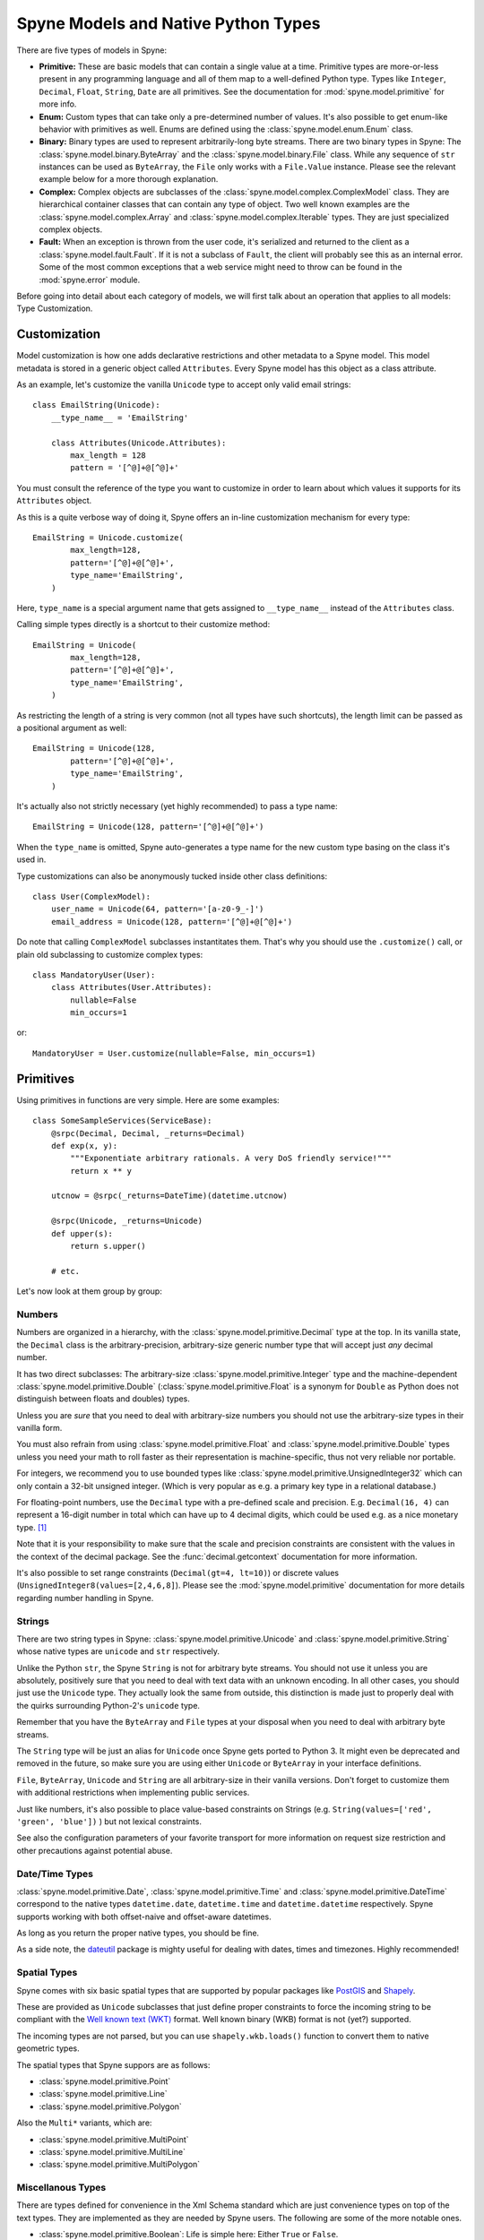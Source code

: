 
.. _manual-types:

Spyne Models and Native Python Types
====================================

There are five types of models in Spyne:

* **Primitive:** These are basic models that can contain a single value at a
  time. Primitive types are more-or-less present in any programming language
  and all of them map to a well-defined Python type. Types like ``Integer``,
  ``Decimal``, ``Float``, ``String``, ``Date`` are all primitives. See the
  documentation for :mod:`spyne.model.primitive` for more info.

* **Enum:** Custom types that can take only a pre-determined number of values.
  It's also possible to get enum-like behavior with primitives as well. Enums
  are defined using the :class:`spyne.model.enum.Enum` class.

* **Binary:** Binary types are used to represent arbitrarily-long byte streams.
  There are two binary types in Spyne: The
  :class:`spyne.model.binary.ByteArray` and the
  :class:`spyne.model.binary.File` class. While any sequence of ``str``
  instances can be used as ``ByteArray``, the ``File`` only works with a
  ``File.Value`` instance. Please see the relevant example below for a more
  thorough explanation.

* **Complex:** Complex objects are subclasses of the
  :class:`spyne.model.complex.ComplexModel` class. They are hierarchical
  container classes that can contain any type of object. Two well known
  examples are the
  :class:`spyne.model.complex.Array` and
  :class:`spyne.model.complex.Iterable` types.
  They are just specialized complex objects.

* **Fault:** When an exception is thrown from the user code, it's serialized
  and returned to the client as a :class:`spyne.model.fault.Fault`. If it is
  not a subclass of ``Fault``, the client will probably see this
  as an internal error. Some of the most common exceptions that a web service
  might need to throw can be found in the :mod:`spyne.error` module.

Before going into detail about each category of models, we will first talk
about an operation that applies to all models: Type Customization.

Customization
-------------

Model customization is how one adds declarative restrictions and other metadata
to a Spyne model. This model metadata is stored in a generic object called
``Attributes``. Every Spyne model has this object as a class attribute.

As an example, let's customize the vanilla ``Unicode`` type to accept only
valid email strings: ::

  class EmailString(Unicode):
      __type_name__ = 'EmailString'

      class Attributes(Unicode.Attributes):
          max_length = 128
          pattern = '[^@]+@[^@]+'

You must consult the reference of the type you want to customize in order to
learn about which values it supports for its ``Attributes`` object.

As this is a quite verbose way of doing it, Spyne offers an in-line
customization mechanism for every type: ::

    EmailString = Unicode.customize(
            max_length=128,
            pattern='[^@]+@[^@]+',
            type_name='EmailString',
        )

Here, ``type_name`` is a special argument name that gets assigned to
``__type_name__`` instead of the ``Attributes`` class.

Calling simple types directly is a shortcut to their customize method: ::

    EmailString = Unicode(
            max_length=128,
            pattern='[^@]+@[^@]+',
            type_name='EmailString',
        )

As restricting the length of a string is very common (not all types have such
shortcuts), the length limit can be passed as a positional argument as well:

::

    EmailString = Unicode(128,
            pattern='[^@]+@[^@]+',
            type_name='EmailString',
        )

It's actually also not strictly necessary (yet highly recommended) to pass a
type name: ::

    EmailString = Unicode(128, pattern='[^@]+@[^@]+')

When the ``type_name`` is omitted, Spyne auto-generates a type name for the
new custom type basing on the class it's used in.

Type customizations can also be anonymously tucked inside other class
definitions: ::

    class User(ComplexModel):
        user_name = Unicode(64, pattern='[a-z0-9_-]')
        email_address = Unicode(128, pattern='[^@]+@[^@]+')

Do note that calling ``ComplexModel`` subclasses instantitates them. That's why
you should use the ``.customize()`` call, or plain old subclassing to customize
complex types: ::

    class MandatoryUser(User):
        class Attributes(User.Attributes):
            nullable=False
            min_occurs=1

or: ::

    MandatoryUser = User.customize(nullable=False, min_occurs=1)

Primitives
----------

Using primitives in functions are very simple. Here are some examples: ::

    class SomeSampleServices(ServiceBase):
        @srpc(Decimal, Decimal, _returns=Decimal)
        def exp(x, y):
            """Exponentiate arbitrary rationals. A very DoS friendly service!"""
            return x ** y

        utcnow = @srpc(_returns=DateTime)(datetime.utcnow)

        @srpc(Unicode, _returns=Unicode)
        def upper(s):
            return s.upper()

        # etc.

Let's now look at them group by group:

Numbers
^^^^^^^

Numbers are organized in a hierarchy, with the
:class:`spyne.model.primitive.Decimal` type  at the top.
In its vanilla state, the ``Decimal`` class is the arbitrary-precision,
arbitrary-size generic number type that will accept just *any* decimal
number.

It has two direct subclasses: The arbitrary-size
:class:`spyne.model.primitive.Integer` type and the machine-dependent
:class:`spyne.model.primitive.Double` (:class:`spyne.model.primitive.Float`
is a synonym for ``Double`` as Python does not distinguish between
floats and doubles) types.

Unless you are *sure* that you need to deal with arbitrary-size numbers you
should not use the arbitrary-size types in their vanilla form.

You must also refrain from using :class:`spyne.model.primitive.Float` and
:class:`spyne.model.primitive.Double` types unless you need your math to
roll faster as their representation is machine-specific, thus not very
reliable nor portable.

For integers, we recommend you to use bounded types like
:class:`spyne.model.primitive.UnsignedInteger32` which can only contain a
32-bit unsigned integer. (Which is very popular as e.g. a primary key type
in a relational database.)

For floating-point numbers, use the ``Decimal`` type with a pre-defined scale
and precision. E.g. ``Decimal(16, 4)`` can represent a 16-digit number in total
which can have up to 4 decimal digits, which could be used e.g. as a nice
monetary type. [#]_

Note that it is your responsibility to make sure that the scale and precision
constraints are consistent with the values in the context of the decimal
package. See the :func:`decimal.getcontext` documentation for more
information.

It's also possible to set range constraints (``Decimal(gt=4, lt=10)``) or
discrete values (``UnsignedInteger8(values=[2,4,6,8]``). Please see the
:mod:`spyne.model.primitive` documentation for more details regarding number
handling in Spyne.

Strings
^^^^^^^

There are two string types in Spyne: :class:`spyne.model.primitive.Unicode` and
:class:`spyne.model.primitive.String` whose native types are ``unicode`` and
``str`` respectively.

Unlike the Python ``str``, the Spyne ``String`` is not for arbitrary byte
streams.
You should not use it unless you are absolutely, positively sure that
you need to deal with text data with an unknown encoding.
In all other cases, you should just use the ``Unicode`` type. They actually
look the same from outside, this distinction is made just to properly deal
with the quirks surrounding Python-2's ``unicode`` type.

Remember that you have the ``ByteArray`` and ``File`` types at your disposal
when you need to deal with arbitrary byte streams.

The ``String`` type will be just an alias for ``Unicode``
once Spyne gets ported to Python 3. It might even be deprecated and removed in
the future, so make sure you are using either ``Unicode`` or ``ByteArray`` in
your interface definitions.

``File``, ``ByteArray``, ``Unicode`` and ``String`` are all arbitrary-size in
their vanilla versions. Don't forget to customize them with additional
restrictions when implementing public services.

Just like numbers, it's also possible to place value-based constraints on
Strings (e.g. ``String(values=['red', 'green', 'blue'])`` ) but not lexical
constraints.

See also the configuration parameters of your favorite transport for more
information on request size restriction and other precautions against
potential abuse.

Date/Time Types
^^^^^^^^^^^^^^^

:class:`spyne.model.primitive.Date`, :class:`spyne.model.primitive.Time` and
:class:`spyne.model.primitive.DateTime` correspond to the native types
``datetime.date``, ``datetime.time`` and ``datetime.datetime`` respectively.
Spyne supports working with both offset-naive and offset-aware datetimes.

As long as you return the proper native types, you should be fine.

As a side note, the `dateutil <http://labix.org/python-dateutil>`_ package is
mighty useful for dealing with dates, times and timezones. Highly recommended!

Spatial Types
^^^^^^^^^^^^^

Spyne comes with six basic spatial types that are supported by popular packages
like `PostGIS <http://postgis.refractions.net/>`_ and
`Shapely <`http://toblerity.github.com/shapely/>`_.

These are provided as ``Unicode`` subclasses that just define proper
constraints to force the incoming string to be compliant with the
`Well known text (WKT) <https://en.wikipedia.org/wiki/Well-known_text>`_
format. Well known binary (WKB) format is not (yet?) supported.

The incoming types are not parsed, but you can use ``shapely.wkb.loads()``
function to convert them to native geometric types.

The spatial types that Spyne suppors are as follows:

* :class:`spyne.model.primitive.Point`
* :class:`spyne.model.primitive.Line`
* :class:`spyne.model.primitive.Polygon`

Also the ``Multi*`` variants, which are:

* :class:`spyne.model.primitive.MultiPoint`
* :class:`spyne.model.primitive.MultiLine`
* :class:`spyne.model.primitive.MultiPolygon`

Miscellanous Types
^^^^^^^^^^^^^^^^^^

There are types defined for convenience in the Xml Schema standard which are
just convenience types on top of the text types. They are implemented as they
are needed by Spyne users. The following are some of the more notable ones.

* :class:`spyne.model.primitive.Boolean`: Life is simple here: Either ``True``
  or ``False``.

* :class:`spyne.model.primitive.AnyUri`: An RFC-2396 & 2732 compiant URI type.
  See: http://www.w3.org/TR/xmlschema-2/#anyURI

  **NOT YET VALIDATED BY SOFT VALIDATION!!!** Patches are welcome :)

* :class:`spyne.model.primitive.Uuid`: A fancy way of packing a 128-bit
  integer.

Please consult the :mod:`spyne.model.primitive` documentation for a more
complete list.

Dynamic Types
^^^^^^^^^^^^^

While Spyne is all about putting firm restirictions on your input schema,
it's also about flexibility.

That's why, while generally discouraged, the user can choose to accept or
return unstructed data using the :class:`spyne.model.primitive.AnyDict`, whose
native type is a regular ``dict`` and :class:`spyne.model.primitive.AnyXml`
whose native type is a
regular :class:`lxml.etree.Element`.

``AnyDict`` and ``AnyXml`` are roughly equivalent when the underlying
protocol is an XML based one -- ``AnyDict`` just totally ignores attributes.

Mandatory Variants
^^^^^^^^^^^^^^^^^^

TBD

Enum
----

The :class:`spyne.model.enum.Enum` type mimics the ``enum`` in C/C++ with some
additional type safety. It's part of the Spyne's SOAP heritage so its being
there is mostly for compatibility reasons. If you want to use it, go right
ahead, it will work. But you can get the same functionality by defining a 
custom ``Unicode`` type via: ::

    SomeUnicode = Unicode(values=['x', 'y', 'z'])

The equivalent Enum-based declaration would be as follows: ::

    SomeEnum = Enum('x', 'y', 'z', type_name="SomeEnum")

These to would be serialized the same, yet their API is different. Lets look at
the following class definition: ::

    class SomeClass(ComplexModel):
        a = SomeEnum
        b = SomeUnicode

Assuming the following message comes in: ::

    <SomeClass>
      <a>x</a>
      <b>x</b>
    </SomeClass>

We will have: ::

    >>> some_class.a == 'x'
    True
    >>> some_class.b == 'x'
    False
    >>> some_class.a == SomeEnum.x
    False
    >>> some_class.b == SomeEnum.x
    True
    >>> some_class.b is SomeEnum.x
    True

So ``Enum`` is just a fancier value-restricted ``Unicode`` that has a
marginally faster (as it doesn't do string comparison) comparison option. You
probably don't need it.

Binary
------

Dealing with binary data has traditionally been a weak spot of most of the
serialization formats in use today. The best XML or MIME (email) does is
either base64 encoding or something similar, Json has no clue about binary
data (and many other things actually, but let's just not go there now) and
SOAP, in all its bloatiness, has quite a few binary encoding options
available, yet none of the "optimized" ones are implemented in Spyne [#]_.

Spyne supports binary data on all of the protocols it implements, falling back
to base64 encoding where necessary. In terms of message size, the efficient
protocols are `MessagePack <http://msgpack.org>`_ and good old Http. But, as
MessagePack does not offer an incremental parsing/generation API in its Python
wrapper, (in other words, it's not possible to parse the message without
having it all in memory) it's best to use the
:class:`spyne.protocol.http.HttpRpc` protocol when dealing with arbitrary-size
binary data.

A few points to consider:

1. ``HttpRpc`` only works with a Http transport.
2. ``HttpRpc`` supports only one file per request.
3. Not every http transport supports incremental parsing of incoming data.
   (e.g. Twisted). Make sure to test your stack end-to-end to see how it
   handles huge messages [#]_.

Now that all that is said, let's look at the API that Spyne provides for
dealing with binary data.

Spyne offers two types:

1. :class:`spyne.model.binary.ByteArray` is a simple type that contains
   arbitrary data. It's similar to Python's own ``str`` in terms of
   functionality, but it's a sequence of ``str`` instances instead of just a
   big ``str`` to be able to handle data in chunks using generators when
   needed [#]_.
2. :class:`spyne.model.binary.File` is a quirkier type that is mainly used to
   deal with Http way of dealing with file uploads. Its native value is the
   ``File.Value`` instance in :class:`spyne.model.binary.File`. See its
   documentation for more information.

Dealing with binary data with Spyne is not that hard -- you just need to make
sure your data is parsed incrementally when you're preparing to deal with
arbitrary-size binary data, which means you need to do careful testing as
different WSGI implementations behave differently.

Complex
-------

Types that can contain other types are termed "complex objects". They must be
subclasses of :class:`spyne.model.complex.ComplexModel` class.

Here's a sample complex object definition: ::

    class Permission(ComplexModel):
        application = Unicode
        feature = Unicode

The ``ComplexModel`` metaclass, namely the
:class:`spyne.model.complex.ComplexModelMeta` scans the class definition and
ignores

1. Those that begin with an underscore (``_``)
2. Those that are not subclasses of the ``ModelBase``.

If you want to use Python keywords as field names, or need leading underscores
in field names, or you just want your Spyne definition and other code to be
separate, you can do away with the metaclass magic and do this: ::

    class Permission(ComplexModel):
        _type_info = {
            'application': Unicode,
            'feature': Unicode,
        }

However, you still won't get predictable field order, as you're just assigning
a ``dict`` to the ``_type_info`` attribute. If you also need that, (which
becomes handy when you serialize your return value directly to HTML) you need
to pass a sequence of ``(field_name, field_type)`` tuples, like so: ::

    class Permission(ComplexModel):
        _type_info = [
            ('application', Unicode),
            ('feature', Unicode),
        ]

If you want to set some defaults (e.g. namespace) with your objects, you can
define your own ``CompexModel`` base class as follows: ::

    class MyAppComplexModel(ComplexModelBase):
        __namespace__ = "http://example.com/myapp"
        __metaclass__ = ComplexModelMeta


Arrays
^^^^^^

If you need to deal with more than one instance of something, the
:class:`spyne.model.complex.Array` is what you need.

Imagine the following inside the definition of a ``User`` object: ::

        permissions = Array(Permission)

The User can have an infinite number of permissions. If you need to put a
limit to that, you can do this: ::

        permissions = Array(Permission.customize(max_occurs=15))

It is important to emphasize once more that Spyne restrictions are only
enforced for an incoming request when validation is enabled. If you want this
enforcement for every *assignment*, you do this the usual way by writing a
property setter.

The ``Array`` type has two alternatives. The first one is the
:class:`spyne.model.complex.Iterable` type. ::

        permissions = Iterable(Permission)

It is equivalent to the ``Array`` type from an interface perspective --
the client will not notice any difference between an ``Iterable`` and an
``Array`` as return type.

It's just meant to signal the internediate machinery that the return value
*could* be a generator and **must not** be consumed unless returning data to
the client. This comes in handy for, e.g. custom loggers because they should
not try to log the return value.

You could use the ``Iterable`` marker in other places instead of ``Array``
without any problems, but it's really meant to be used as return types in
function definitions.

The second alternative to the ``Array`` notation is the following: ::

        permissions = Permission.customize(max_occurs='unbounded')

The native value that you should return for both remain the same: a sequence
of the designated type. However, the exposed interface is slightly different.

When you use ``Array``, what really happens is that the ``customize()`` function
of the array type creates an in-place class that is equivalent to the
following: ::

        class PermissionArray(ComplexModel):
            Permission = Permission.customize(max_occurs='unbounded')

Whereas when you just set ``max_occurs`` to a value greater than 1, you just get
multiple values without the wrapping object.

As an example, let's look at the following array: ::

    v = [
        Permission(application='app', feature='f1'),
        Permission(application='app', feature='f2')
    ]

Here's how it would be serialized to XML with ``Array(Permission)`` as return
type: ::

    <PermissionArray>
      <Permission>
        <application>app</application>
        <feature>f1</feature>
      </Permission>
      <Permission>
        <application>app</application>
        <feature>f2</feature>
      </Permission>
    </PermissionArray>

The same value/type combination would result in the following json document: ::

    {
        "Permission": [
            {
                "application": "app",
                "feature": "f1"
            },
            {
                "application": "app",
                "feature": "f2"
            }
        ]
    }

However, when we serialize the same object to xml using the
``Permission.customize(max_occurs=float('inf'))`` annotation, we get two
separate Xml documents, like so: ::

    <Permission>
      <application>app</application>
      <feature>f1</feature>
    </Permission>
    <Permission>
      <application>app</application>
      <feature>f2</feature>
    </Permission>

As for Json, we get: ::

    [
        {
            "application": "app", 
            "feature": "f1"
        },
        {
            "application": "app", 
            "feature": "f2"
        }
    ]

At this point, dear reader, you may be going "Arrgh! More quirks! Why don't
you just do what's best for everyone and spare us the trouble!"

Well, for Xml people, the second way of doing things is just wrong (Xml has
a one-root-per-document rule). Yet sometimes, it must be done for
compatibility reasons. And doing it the first way will just annoy JSON people.

In order to let everbody keep the beautiful ``Array(Something)`` syntax,
:class:`spyne.protocol.dictdoc.HierDictDocument`, parent class of Protocols
that eat ``dict``\s including ``JsonDocument``, has a ``skip_depth`` argument
which lets the protocol strip the wrapper objects from response documents.
In its current form, it's a hack. It can be developed into a full-featured
filter that also works with nested ``Array`` setups if there's a demand for
it.

You can play with the ``examples/arrays_simple_vs_complex.py`` in the source
repository to see the above mechanism at work.

Complex Models as Return Values
^^^^^^^^^^^^^^^^^^^^^^^^^^^^^^^

When working with functions, you don't need to return instances of the
CompexModel subclasses themselves. Anything that walks and quacks like the
designated return type will work just fine. Specifically, the returned object
should return appropriate values on ``getattr()``\s for field names in the
return type. Any exceptions thrown by the object's ``__getattr__`` method will
be logged and ignored.

However, it is important to return *instances* and not classes themselves. Due
to the way Spyne serialization works, the classes themselves will also work as
return values until you actually seeing funky responses under load in
production. Don't do this! [#]_

Fault
-----

:class:`spyne.model.fault.Fault` a special kind of ``ComplexModel`` that is
also the subclass of Python's own :class:`Exception`.

When implementing public Spyne services, the recommendation is to raise
instances of ``Fault`` subclasses for client errors, and let other exceptions
bubble up until they get logged and re-raised as server-side errors by the
protocol handlers.

Not all protocols and transports care about distinguishing client and server
exceptions. Http has 4xx codes for client-side (invalid request case) errors
and 5xx codes for server-side (legitimate request case) errors. SOAP uses
"Client." and "Server." prefixes in error codes to make this distinction.

To integrate common transport and protocol behavior easily to Spyne, some
common exceptions are defined in the :mod:`spyne.error` module. These are
then hardwired to some common Http response codes so that e.g. raising a
``ResourceNotFoundError`` ends up setting the response code to 404.

You can look at the source code of the
:func:`spyne.protocol.ProtocolBase.fault_to_http_response_code` to see which
exceptions correspond to which return codes. This can be extended easily by
subclassing your transport and overriding the ``fault_to_http_response_code``
function with your own version.

Note that, while using an Exception sink to re-raise non-Fault based
exceptions as ``InternalError``\s is recommended, it's not Spyne's default
behavior -- you need to subclass the :class:`spyne.application.Application`
and override the :func:`spyne.application.Application.call_wrapper` function
like this:

::

    class MyApplication(Application):
        def call_wrapper(self, ctx):
            try:
                return ctx.service_class.call_wrapper(ctx)

            except error.Fault, e:
                sc = ctx.service_class
                logger.error("Client Error: %r | Request: %r",
                                                (e, ctx.in_object))
                raise

            except Exception, e:
                sc = ctx.service_class
                logger.exception(e)
                raise InternalError(e)


What's next?
------------

See the :ref:`manual-user-manager` tutorial that will walk you through
defining complex objects and using events.


.. [#] By the way, Spyne does not include types like
       `ISO-4217 <http://www.currency-iso.org/>`_-compliant
       'currency' and 'monetary' types. (See
       http://www.w3.org/TR/2001/WD-xforms-20010608/slice4.html for more
       information.)  They are actually really easy to
       implement. If you're looking for a simple way to contribute, this would
       be a nice place to start! Patches are welcome!

.. [#] Spyne used to have mtom (http://www.w3.org/Submission/soap11mtom10/)
       support. But as it was not maintained in a long time, it's not
       currently functional. Patches are welcome!

.. [#] Not every browser or http daemon supports huge file uploads due to
       issues around 32-bit integers. E.g. Firefox < 18.0 can't handle big
       files: https://bugzilla.mozilla.org/show_bug.cgi?id=215450

.. [#] Technically, a simple ``str`` instance is also a sequence of ``str``
       instances. However, using a ``str`` as the value to ``ctx.out_string``
       would cause sending data in one-byte chunks, which is very inefficient.
       See e.g. how HTTP's chunked encoding works.

.. [#] http://stackoverflow.com/a/15383191
